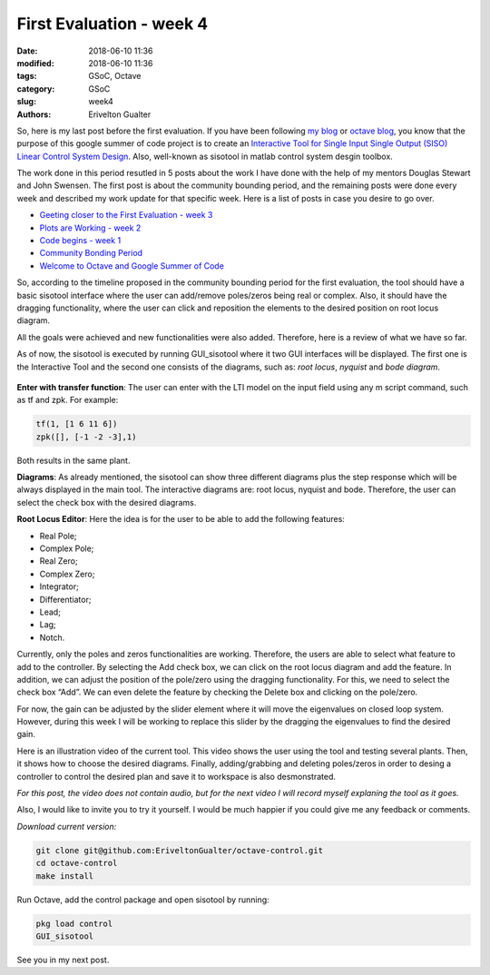 ##########################
First Evaluation - week 4
##########################

:date: 2018-06-10 11:36
:modified: 2018-06-10 11:36
:tags: GSoC, Octave
:category: GSoC
:slug: week4
:authors: Erivelton Gualter

So, here is my last post before the first evaluation. If you have been following `my blog`_ or `octave blog`_, you know that the purpose of this google summer of code project is to create an `Interactive Tool for Single Input Single Output (SISO) Linear Control System Design`_. Also, well-known as sisotool in matlab control system desgin toolbox. 

.. _my blog: https://eriveltongualter.github.io/GSoC2018/
.. _octave blog: http://planet.octave.org/
.. _Interactive Tool for Single Input Single Output (SISO) Linear Control System Design: https://summerofcode.withgoogle.com/projects/#5842927301951488


The work done in this period resutled in 5 posts about the work I have done with the help of my mentors Douglas Stewart and John Swensen. The first post is about the community bounding period, and the remaining posts were done every week and described my work update for that specific week. Here is a list of posts in case you desire to go over. 

- `Geeting closer to the First Evaluation - week 3`_
- `Plots are Working - week 2`_
- `Code begins - week 1`_
- `Community Bonding Period`_
- `Welcome to Octave and Google Summer of Code`_

.. _Geeting closer to the First Evaluation - week 3: https://eriveltongualter.github.io/GSoC2018/week3.html
.. _Plots are Working - week 2: https://eriveltongualter.github.io/GSoC2018/week2.html
.. _Code begins - week 1: https://eriveltongualter.github.io/GSoC2018/week1.html
.. _Community Bonding Period: https://eriveltongualter.github.io/GSoC2018/bonding.html
.. _Welcome to Octave and Google Summer of Code: https://eriveltongualter.github.io/GSoC2018/welcome-gsoc.html

So, according to the timeline proposed in the community bounding period for the first evaluation, the tool should have a basic sisotool interface where the user can add/remove poles/zeros being real or complex. Also, it should have the dragging functionality, where the user can click and reposition the elements to the desired position on root locus diagram. 

All the goals were achieved and new functionalities were also added. Therefore, here is a review of what we have so far. 

As of now, the sisotool is executed by running GUI_sisotool where it two GUI interfaces will be displayed. The first one is the Interactive Tool and the second one consists of the diagrams, such as: *root locus*, *nyquist* and *bode diagram*. 

.. figure:: images/sisotoolFirstEvaluation.png
   :width: 800px
   :alt: alternate text
   :align: center

**Enter with transfer function**: The user can enter with the LTI model on the input field using any m script command, such as tf and zpk. For example:

.. code-block:: matlab

	tf(1, [1 6 11 6])
	zpk([], [-1 -2 -3],1)

Both results in the same plant. 

**Diagrams**: As already mentioned, the sisotool can show three different diagrams plus the step response which will be always displayed in the main tool. The interactive diagrams are: root locus, nyquist and bode. Therefore, the user can select the check box with the desired diagrams. 

**Root Locus Editor**: Here the idea is for the user to be able to add the following features:

- Real Pole;
- Complex Pole;
- Real Zero;
- Complex Zero;
- Integrator;
- Differentiator;
- Lead;
- Lag;
- Notch.

Currently, only the poles and zeros functionalities are working. Therefore, the users are able to select what feature to add to the controller. By selecting the Add check box, we can click on the root locus diagram and add the feature.
In addition, we can adjust the position of the pole/zero using the dragging functionality. For this, we need to select the check box “Add”. We can even delete the feature by checking the Delete box and clicking on the pole/zero.

For now, the gain can be adjusted by the slider element where it will move the eigenvalues on closed loop system. However, during this week I will be working to replace this slider by the dragging the eigenvalues to find the desired gain.

Here is an illustration video of the current tool. This video shows the user using the tool and testing several plants. Then, it shows how to choose the desired diagrams. Finally, adding/grabbing and deleting poles/zeros in order to desing a controller to control the desired plan and save it to workspace is also desmonstrated. 

.. youtube:: PYWVGbZ1AIg
    :width: 640
    :height: 480

*For this post, the video does not contain audio, but for the next video I will record myself explaning the tool as it goes.*

Also, I would like to invite you to try it yourself. I would be much happier if you could give me any feedback or comments. 

*Download current version:*

.. code-block:: bash

	git clone git@github.com:EriveltonGualter/octave-control.git
	cd octave-control
	make install

Run Octave, add the control package and open sisotool by running: 

.. code-block:: matlab

	pkg load control
	GUI_sisotool

See you in my next post. 
